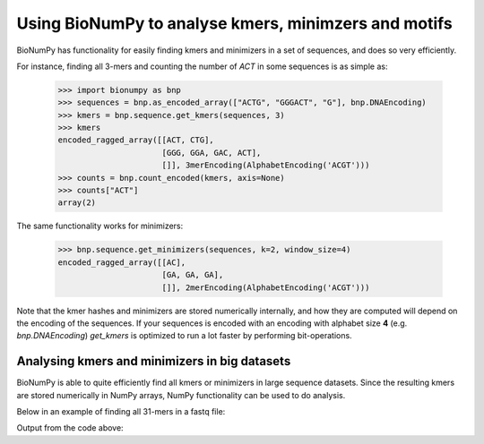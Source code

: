 .. _topic_kmers


Using BioNumPy to analyse kmers, minimzers and motifs
========================================================

BioNumPy has functionality for easily finding kmers and minimizers in a set of sequences, and does so very efficiently.

For instance, finding all 3-mers and counting the number of `ACT` in some sequences is as simple as:

    >>> import bionumpy as bnp
    >>> sequences = bnp.as_encoded_array(["ACTG", "GGGACT", "G"], bnp.DNAEncoding)
    >>> kmers = bnp.sequence.get_kmers(sequences, 3)
    >>> kmers
    encoded_ragged_array([[ACT, CTG],
                          [GGG, GGA, GAC, ACT],
                          []], 3merEncoding(AlphabetEncoding('ACGT')))
    >>> counts = bnp.count_encoded(kmers, axis=None)
    >>> counts["ACT"]
    array(2)

The same functionality works for minimizers:

    >>> bnp.sequence.get_minimizers(sequences, k=2, window_size=4)
    encoded_ragged_array([[AC],
                          [GA, GA, GA],
                          []], 2merEncoding(AlphabetEncoding('ACGT')))

Note that the kmer hashes and minimizers are stored numerically internally, and how they are computed will depend on the encoding of the sequences.
If your sequences is encoded with an encoding with alphabet size **4** (e.g. `bnp.DNAEncoding`)
`get_kmers` is optimized to run a lot faster by performing bit-operations.


Analysing kmers and minimizers in big datasets
-------------------------------------------------
BioNumPy is able to quite efficiently find all kmers or minimizers in large sequence datasets. Since the resulting kmers are stored numerically in NumPy arrays, NumPy functionality can be used to do analysis.

Below in an example of finding all 31-mers in a fastq file:

.. testcode::

    file = bnp.open("example_data/big.fq.gz")
    # read the file chunk by chunk to keep memory low:
    for chunk in file.read_chunks():
        sequences = chunk.sequence
        # change encoding to a DNAEncoding, this works as long as the
        # sequences only contains ACGT, and makes get_kmers extremely efficient
        sequences = bnp.change_encoding(sequences, bnp.DNAEncoding)
        print("Kmers:")
        kmers = bnp.get_kmers(sequences, k=31)
        print(kmers[0:3, 0:2])

        # kmers is an EncodedRaggedArray, one row for each read
        # you can get all the raw numeric kmers efficiently like this:
        print("Raw kmers:")
        numeric_kmers = kmers.raw()
        print(numeric_kmers[0:3, 0:2])

        # and if you don't care about the RaggedStructure, you can do ravel:
        print("Flat raw kmers:")
        numeric_flat_kmers = numeric_kmers.ravel()
        print(numeric_flat_kmers[0:4])

Output from the code above:

.. testoutput::

    Kmers:
    [CGGTAGCCAGCTGCGTTCAGTATGGAAGATT, GGTAGCCAGCTGCGTTCAGTATGGAAGATTT]
    [GATGCATACTTCGTTCGATTTCGTTTCAACT, ATGCATACTTCGTTCGATTTCGTTTCAACTG]
    [GTTTTGTCGCTGCGTTCAGTTTATGGGTGCG, TTTTGTCGCTGCGTTCAGTTTATGGGTGCGG]
    Raw kmers:
    [4360244785522956521 4548825710201280058]
    [3755975642940518834 3244836919948823660]
    [2804282287455632382 3006913581077602047]
    Flat raw kmers:
    [4360244785522956521 4548825710201280058 3443049436764013966
      860762359191003491]

